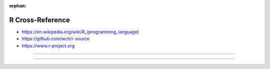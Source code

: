 :orphan:

.. index:: R
.. highlight:: r

*****************
R Cross-Reference
*****************

.. todo:: To be written.

- https://en.wikipedia.org/wiki/R_(programming_language)
- https://github.com/wch/r-source
- https://www.r-project.org

----

.. only:: html

   .. contents::
      :local:
      :backlinks: entry
      :depth: 2

----
